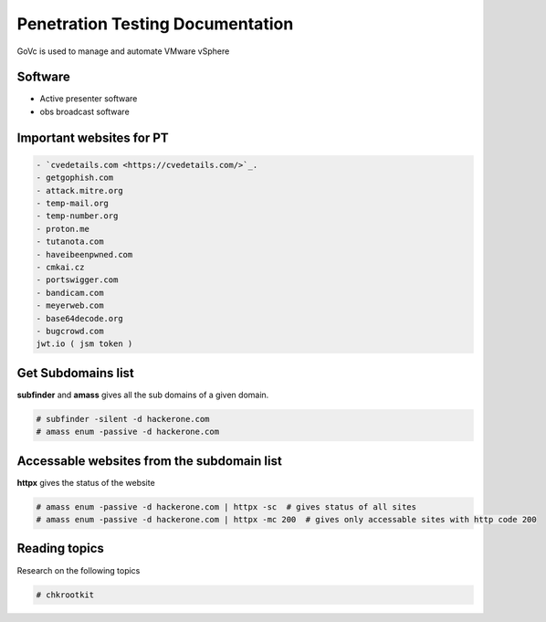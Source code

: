 Penetration Testing Documentation
====

GoVc is used to manage and automate VMware vSphere 

Software
-----------------
- Active presenter software
- obs broadcast software

Important websites for PT
-----------------

.. code-block:: bash

	- `cvedetails.com <https://cvedetails.com/>`_.
	- getgophish.com
	- attack.mitre.org
	- temp-mail.org
	- temp-number.org
	- proton.me
	- tutanota.com
	- haveibeenpwned.com
	- cmkai.cz
	- portswigger.com
	- bandicam.com
	- meyerweb.com
	- base64decode.org
	- bugcrowd.com
	jwt.io ( jsm token )
	
	
Get Subdomains list
-------------------

**subfinder** and **amass** gives all the sub domains of a given domain.
 
.. code-block:: bash


	# subfinder -silent -d hackerone.com
	# amass enum -passive -d hackerone.com 
	
Accessable websites from the subdomain list
-------------------	

**httpx** gives the status of the website

.. code-block:: bash

	# amass enum -passive -d hackerone.com | httpx -sc  # gives status of all sites
	# amass enum -passive -d hackerone.com | httpx -mc 200  # gives only accessable sites with http code 200
	
Reading topics
-------------------	

Research on the following topics

.. code-block:: bash

	# chkrootkit
